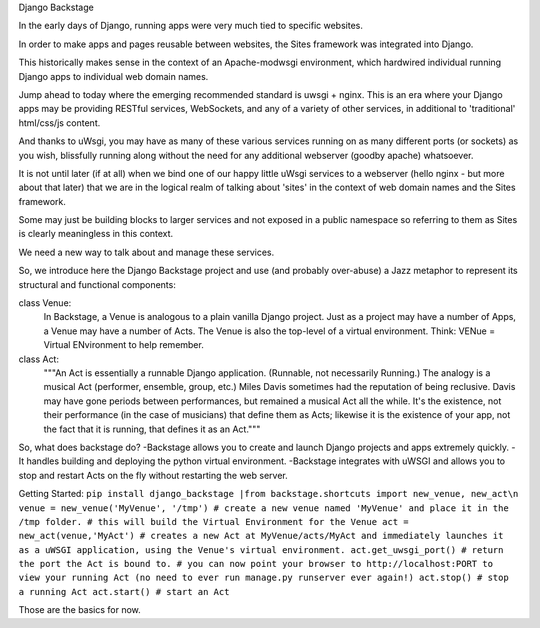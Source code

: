 Django Backstage

In the early days of Django, running apps were very much tied to specific websites.

In order to make apps and pages reusable between websites, the Sites framework was integrated into Django.

This historically makes sense in the context of an Apache-modwsgi environment, which hardwired individual running Django apps to individual web domain names.

Jump ahead to today where the emerging recommended standard is uwsgi + nginx.   This is an era where your Django apps may be providing RESTful services, WebSockets, and any of a variety of other services, in additional to 'traditional' html/css/js content.

And thanks to uWsgi, you may have as many of these various services running on as many different ports (or sockets) as you wish, blissfully running along without the need for any additional webserver (goodby apache) whatsoever.

It is not until later (if at all) when we bind one of our happy little uWsgi services to a webserver (hello nginx - but more about that later) that we are in the logical realm of talking about 'sites' in the context of web domain names and the Sites framework.

Some may just be building blocks to larger services and not exposed in a public namespace so referring to them as Sites is clearly meaningless in this context.

We need a new way to talk about and manage these services.

So, we introduce here the Django Backstage project and use (and probably over-abuse) a Jazz metaphor to represent its structural and functional components:


class Venue:
    In Backstage, a Venue is analogous to a plain vanilla Django project.  Just as a project may have a number of Apps, a Venue may have a number of Acts.
    The Venue is also the top-level of a virtual environment.  Think: VENue = Virtual ENvironment to help remember.

class Act:
    """An Act is essentially a runnable Django application.   (Runnable, not necessarily Running.)  The analogy is a musical Act (performer, ensemble, group, etc.)  Miles Davis sometimes had the reputation of being reclusive. Davis may have gone periods between performances, but remained a musical Act all the while.   It's the existence, not their performance (in the case of musicians) that define them as Acts; likewise it is the existence of your app, not the fact that it is running, that defines it as an Act."""

So, what does backstage do?
-Backstage allows you to create and launch Django projects and apps extremely quickly.
-It handles building and deploying the python virtual environment.
-Backstage integrates with uWSGI and allows you to stop and restart Acts on the fly without restarting the web server.

Getting Started:
``pip install django_backstage
|from backstage.shortcuts import new_venue, new_act\n
venue = new_venue('MyVenue', '/tmp') # create a new venue named 'MyVenue' and place it in the /tmp folder.
# this will build the Virtual Environment for the Venue
act = new_act(venue,'MyAct') # creates a new Act at MyVenue/acts/MyAct and immediately launches it as a uWSGI application, using the Venue's virtual environment.
act.get_uwsgi_port() # return the port the Act is bound to.
# you can now point your browser to http://localhost:PORT to view your running Act (no need to ever run manage.py runserver ever again!)
act.stop() # stop a running Act
act.start() # start an Act``

Those are the basics for now.
